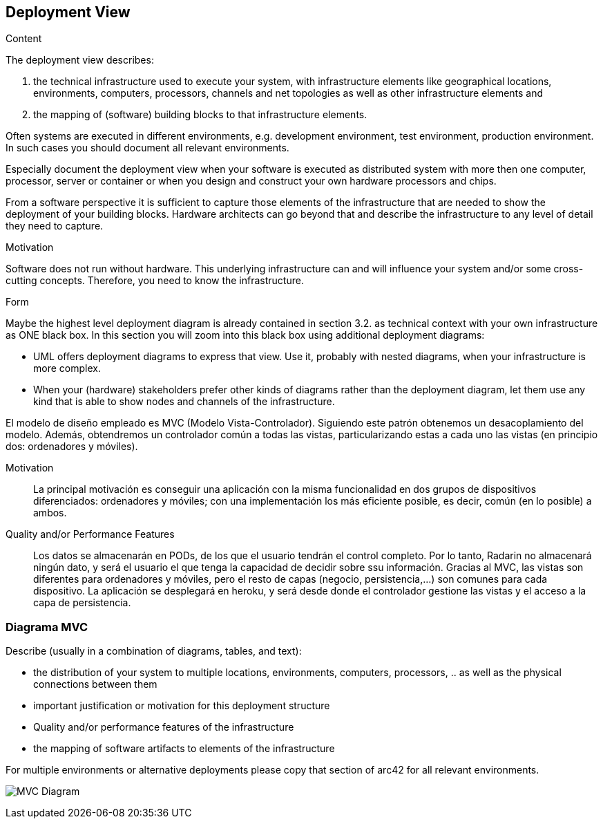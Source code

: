 [[section-deployment-view]]


== Deployment View

[role="arc42help"]
****
.Content
The deployment view describes:

 1. the technical infrastructure used to execute your system, with infrastructure elements like geographical locations, environments, computers, processors, channels and net topologies as well as other infrastructure elements and

2. the mapping of (software) building blocks to that infrastructure elements.

Often systems are executed in different environments, e.g. development environment, test environment, production environment. In such cases you should document all relevant environments.

Especially document the deployment view when your software is executed as distributed system with more then one computer, processor, server or container or when you design and construct your own hardware processors and chips.

From a software perspective it is sufficient to capture those elements of the infrastructure that are needed to show the deployment of your building blocks. Hardware architects can go beyond that and describe the infrastructure to any level of detail they need to capture.

.Motivation
Software does not run without hardware.
This underlying infrastructure can and will influence your system and/or some
cross-cutting concepts. Therefore, you need to know the infrastructure.

.Form

Maybe the highest level deployment diagram is already contained in section 3.2. as
technical context with your own infrastructure as ONE black box. In this section you will
zoom into this black box using additional deployment diagrams:

* UML offers deployment diagrams to express that view. Use it, probably with nested diagrams,
when your infrastructure is more complex.
* When your (hardware) stakeholders prefer other kinds of diagrams rather than the deployment diagram, let them use any kind that is able to show nodes and channels of the infrastructure.
****

El modelo de diseño empleado es MVC (Modelo Vista-Controlador). Siguiendo este patrón obtenemos un desacoplamiento del modelo. Además, obtendremos un controlador común a todas las vistas, particularizando estas a cada uno  las vistas (en principio dos: ordenadores y móviles).

Motivation::

La principal motivación es conseguir una aplicación con la misma funcionalidad en dos grupos de dispositivos diferenciados: ordenadores  y móviles; con una implementación  los más eficiente posible, es decir, común (en lo posible) a ambos. 


Quality and/or Performance Features::

Los datos se almacenarán en PODs, de los que el usuario tendrán el control completo. Por lo tanto, Radarin no almacenará ningún dato, y será el usuario el que tenga la capacidad de decidir sobre ssu información.
Gracias al MVC, las vistas son diferentes para ordenadores y móviles, pero el resto de capas (negocio, persistencia,...) son comunes para cada dispositivo.
La aplicación se desplegará en heroku, y será desde donde el controlador gestione las vistas y el acceso a la capa de persistencia.


=== Diagrama MVC

[role="arc42help"]
****
Describe (usually in a combination of diagrams, tables, and text):

*  the distribution of your system to multiple locations, environments, computers, processors, .. as well as the physical connections between them
*  important justification or motivation for this deployment structure
* Quality and/or performance features of the infrastructure
*  the mapping of software artifacts to elements of the infrastructure

For multiple environments or alternative deployments please copy that section of arc42 for all relevant environments.
****

image:Diagrama_07MVC.PNG["MVC Diagram"]


